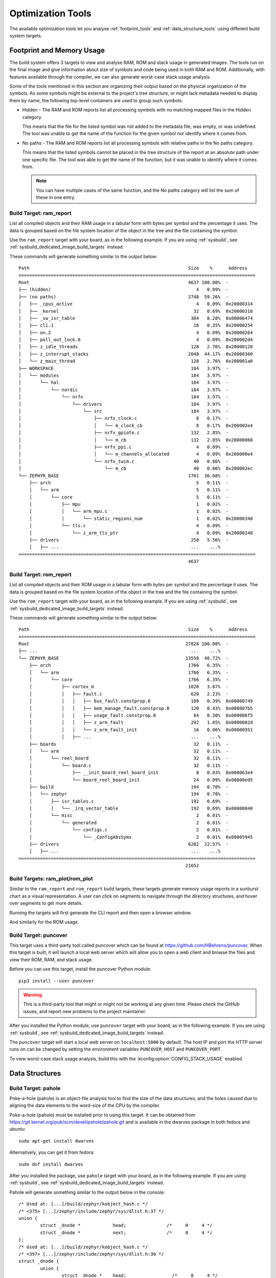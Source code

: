 .. _optimization_tools:

Optimization Tools
##################

The available optimization tools let you analyse :ref:`footprint_tools`
and :ref:`data_structure_tools` using different build system targets.

.. _footprint_tools:

Footprint and Memory Usage
**************************

The build system offers 3 targets to view and analyse RAM, ROM and stack usage
in generated images. The tools run on the final image and give information
about size of symbols and code being used in both RAM and ROM. Additionally,
with features available through the compiler, we can also generate worst-case
stack usage analysis.

Some of the tools mentioned in this section are organizing their output based
on the physical organization of the symbols. As some symbols might be external
to the project's tree structure, or might lack metadata needed to display them
by name, the following top-level containers are used to group such symbols:

* Hidden - The RAM and ROM reports list all processing symbols with no matching
  mapped files in the Hidden category.

  This means that the file for the listed symbol was not added to the metadata file,
  was empty, or was undefined. The tool was unable to get the name
  of the function for the given symbol nor identify where it comes from.

* No paths - The RAM and ROM reports list all processing symbols with relative paths
  in the No paths category.

  This means that the listed symbols cannot be placed in the tree structure
  of the report at an absolute path under one specific file. The tool was able
  to get the name of the function, but it was unable to identify where it comes from.

  .. note::

     You can have multiple cases of the same function, and the No paths category
     will list the sum of these in one entry.


Build Target: ram_report
========================

List all compiled objects and their RAM usage in a tabular form with bytes
per symbol and the percentage it uses. The data is grouped based on the file
system location of the object in the tree and the file containing the symbol.

Use the ``ram_report`` target with your board, as in the following example.
If you are using :ref:`sysbuild`, see :ref:`sysbuild_dedicated_image_build_targets` instead.

.. zephyr-app-commands::
    :tool: all
    :zephyr-app: samples/hello_world
    :board: reel_board
    :goals: ram_report

These commands will generate something similar to the output below::

    Path                                                           Size    %      Address
    ========================================================================================
    Root                                                           4637 100.00%  -
    ├── (hidden)                                                      4   0.09%  -
    ├── (no paths)                                                 2748  59.26%  -
    │   ├── _cpus_active                                              4   0.09%  0x20000314
    │   ├── _kernel                                                  32   0.69%  0x20000318
    │   ├── _sw_isr_table                                           384   8.28%  0x00006474
    │   ├── cli.1                                                    16   0.35%  0x20000254
    │   ├── on.2                                                      4   0.09%  0x20000264
    │   ├── poll_out_lock.0                                           4   0.09%  0x200002d4
    │   ├── z_idle_threads                                          128   2.76%  0x20000120
    │   ├── z_interrupt_stacks                                     2048  44.17%  0x20000360
    │   └── z_main_thread                                           128   2.76%  0x200001a0
    ├── WORKSPACE                                                   184   3.97%  -
    │   └── modules                                                 184   3.97%  -
    │       └── hal                                                 184   3.97%  -
    │           └── nordic                                          184   3.97%  -
    │               └── nrfx                                        184   3.97%  -
    │                   └── drivers                                 184   3.97%  -
    │                       └── src                                 184   3.97%  -
    │                           ├── nrfx_clock.c                      8   0.17%  -
    │                           │   └── m_clock_cb                    8   0.17%  0x200002e4
    │                           ├── nrfx_gpiote.c                   132   2.85%  -
    │                           │   └── m_cb                        132   2.85%  0x20000060
    │                           ├── nrfx_ppi.c                        4   0.09%  -
    │                           │   └── m_channels_allocated          4   0.09%  0x200000e4
    │                           └── nrfx_twim.c                      40   0.86%  -
    │                               └── m_cb                         40   0.86%  0x200002ec
    └── ZEPHYR_BASE                                                1701  36.68%  -
        ├── arch                                                      5   0.11%  -
        │   └── arm                                                   5   0.11%  -
        │       └── core                                              5   0.11%  -
        │           ├── mpu                                           1   0.02%  -
        │           │   └── arm_mpu.c                                 1   0.02%  -
        │           │       └── static_regions_num                    1   0.02%  0x20000348
        │           └── tls.c                                         4   0.09%  -
        │               └── z_arm_tls_ptr                             4   0.09%  0x20000240
        ├── drivers                                                 258   5.56%  -
        │   ├── ...                                                 ...    ...%
    ========================================================================================
                                                                   4637


Build Target: rom_report
========================

List all compiled objects and their ROM usage in a tabular form with bytes
per symbol and the percentage it uses. The data is grouped based on the file
system location of the object in the tree and the file containing the symbol.

Use the ``rom_report`` target with your board, as in the following example.
If you are using :ref:`sysbuild`, see :ref:`sysbuild_dedicated_image_build_targets` instead.

.. zephyr-app-commands::
    :tool: all
    :zephyr-app: samples/hello_world
    :board: reel_board
    :goals: rom_report

These commands will generate something similar to the output below::

    Path                                                           Size    %      Address
    ========================================================================================
    Root                                                          27828 100.00%  -
    ├── ...                                                         ...    ...%
    └── ZEPHYR_BASE                                               13558  48.72%  -
        ├── arch                                                   1766   6.35%  -
        │   └── arm                                                1766   6.35%  -
        │       └── core                                           1766   6.35%  -
        │           ├── cortex_m                                   1020   3.67%  -
        │           │   ├── fault.c                                 620   2.23%  -
        │           │   │   ├── bus_fault.constprop.0               108   0.39%  0x00000749
        │           │   │   ├── mem_manage_fault.constprop.0        120   0.43%  0x000007b5
        │           │   │   ├── usage_fault.constprop.0              84   0.30%  0x000006f5
        │           │   │   ├── z_arm_fault                         292   1.05%  0x0000082d
        │           │   │   └── z_arm_fault_init                     16   0.06%  0x00000951
        │           │   ├── ...                                     ...    ...%
        ├── boards                                                   32   0.11%  -
        │   └── arm                                                  32   0.11%  -
        │       └── reel_board                                       32   0.11%  -
        │           └── board.c                                      32   0.11%  -
        │               ├── __init_board_reel_board_init              8   0.03%  0x000063e4
        │               └── board_reel_board_init                    24   0.09%  0x00000ed5
        ├── build                                                   194   0.70%  -
        │   └── zephyr                                              194   0.70%  -
        │       ├── isr_tables.c                                    192   0.69%  -
        │       │   └── _irq_vector_table                           192   0.69%  0x00000040
        │       └── misc                                              2   0.01%  -
        │           └── generated                                     2   0.01%  -
        │               └── configs.c                                 2   0.01%  -
        │                   └── _ConfigAbsSyms                        2   0.01%  0x00005945
        ├── drivers                                                6282  22.57%  -
        │   ├── ...                                                 ...    ...%
    ========================================================================================
                                                                  21652

.. _footprint_tools_plot:

Build Targets: ram_plot/rom_plot
================================

Similar to the ``ram_report`` and ``rom_report`` build targets, these targets generate memory usage
reports in a sunburst chart as a visual representation.
A user can click on segments to navigate through the directory structures, and hover over segments
to get more details.

Running the targets will first generate the CLI report and then open a browser window.

.. zephyr-app-commands::
    :tool: all
    :zephyr-app: samples/hello_world
    :board: reel_board
    :goals: ram_plot

.. image:: ram_plot.png
   :align: center
   :alt: RAM usage sunburst chart

And similarly for the ROM usage.

.. zephyr-app-commands::
    :tool: all
    :zephyr-app: samples/hello_world
    :board: reel_board
    :goals: rom_plot

.. image:: rom_plot.png
   :align: center
   :alt: ROM usage sunburst chart


Build Target: puncover
======================

This target uses a third-party tool called puncover which can be found at
https://github.com/HBehrens/puncover. When this target is built, it will
launch a local web server which will allow you to open a web client and browse
the files and view their ROM, RAM, and stack usage.

Before you can use this
target, install the puncover Python module::

    pip3 install --user puncover

.. warning::

   This is a third-party tool that might or might not be working at any given
   time. Please check the GitHub issues, and report new problems to the
   project maintainer.

After you installed the Python module, use ``puncover`` target with your board,
as in the following example.
If you are using :ref:`sysbuild`, see :ref:`sysbuild_dedicated_image_build_targets` instead.

.. zephyr-app-commands::
    :tool: all
    :zephyr-app: samples/hello_world
    :board: reel_board
    :goals: puncover

The ``puncover`` target will start a local web server on ``localhost:5000`` by default.
The host IP and port the HTTP server runs on can be changed by setting the environment
variables ``PUNCOVER_HOST`` and ``PUNCOVER_PORT``.

To view worst-case stack usage analysis, build this with the
:kconfig:option:`CONFIG_STACK_USAGE` enabled.

.. zephyr-app-commands::
    :tool: all
    :zephyr-app: samples/hello_world
    :board: reel_board
    :goals: puncover
    :gen-args: -DCONFIG_STACK_USAGE=y


.. _data_structure_tools:

Data Structures
****************


Build Target: pahole
=====================

Poke-a-hole (pahole) is an object-file analysis tool to find the size of
the data structures, and the holes caused due to aligning the data
elements to the word-size of the CPU by the compiler.

Poke-a-hole (pahole) must be installed prior to using this target. It can be
obtained from https://git.kernel.org/pub/scm/devel/pahole/pahole.git and is
available in the dwarves package in both fedora and ubuntu::

    sudo apt-get install dwarves

Alternatively, you can get it from fedora::

    sudo dnf install dwarves

After you installed the package, use ``pahole`` target with your board,
as in the following example.
If you are using :ref:`sysbuild`, see :ref:`sysbuild_dedicated_image_build_targets` instead.

.. zephyr-app-commands::
    :tool: all
    :zephyr-app: samples/hello_world
    :board: reel_board
    :goals: pahole

Pahole will generate something similar to the output below in the console::

    /* Used at: [...]/build/zephyr/kobject_hash.c */
    /* <375> [...]/zephyr/include/zephyr/sys/dlist.h:37 */
    union {
            struct _dnode *            head;               /*     0     4 */
            struct _dnode *            next;               /*     0     4 */
    };
    /* Used at: [...]/build/zephyr/kobject_hash.c */
    /* <397> [...]/zephyr/include/zephyr/sys/dlist.h:36 */
    struct _dnode {
            union {
                    struct _dnode *    head;                 /*     0     4 */
                    struct _dnode *    next;                 /*     0     4 */
            };                                               /*     0     4 */
            union {
                    struct _dnode *    tail;                 /*     4     4 */
                    struct _dnode *    prev;                 /*     4     4 */
            };                                               /*     4     4 */

            /* size: 8, cachelines: 1, members: 2 */
            /* last cacheline: 8 bytes */
    };
    /* Used at: [...]/build/zephyr/kobject_hash.c */
    /* <3b7> [...]/zephyr/include/zephyr/sys/dlist.h:41 */
    union {
            struct _dnode *            tail;               /*     0     4 */
            struct _dnode *            prev;               /*     0     4 */
    };
    ...
    ...
